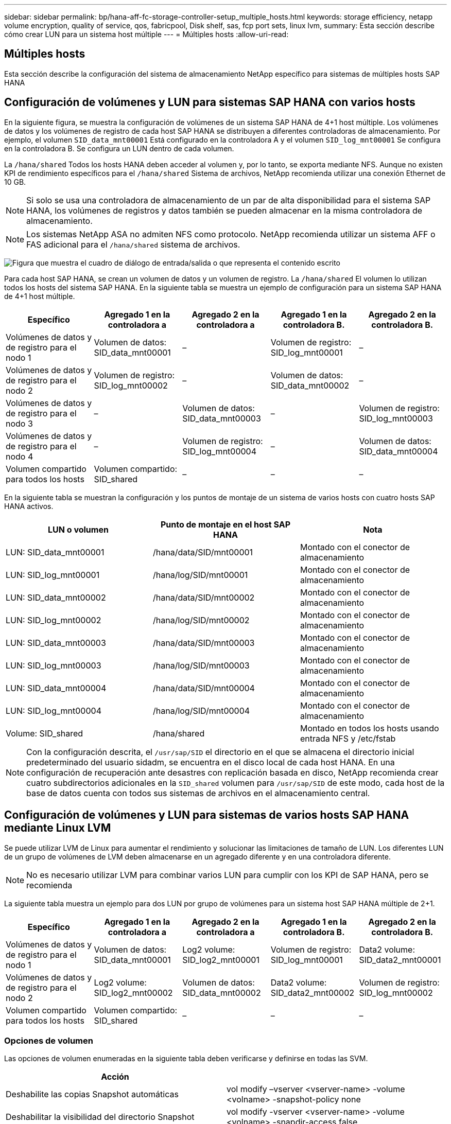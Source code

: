 ---
sidebar: sidebar 
permalink: bp/hana-aff-fc-storage-controller-setup_multiple_hosts.html 
keywords: storage efficiency, netapp volume encryption, quality of service, qos, fabricpool, Disk shelf, sas, fcp port sets, linux lvm, 
summary: Esta sección describe cómo crear LUN para un sistema host múltiple 
---
= Múltiples hosts
:allow-uri-read: 




== Múltiples hosts

[role="lead"]
Esta sección describe la configuración del sistema de almacenamiento NetApp específico para sistemas de múltiples hosts SAP HANA



== Configuración de volúmenes y LUN para sistemas SAP HANA con varios hosts

En la siguiente figura, se muestra la configuración de volúmenes de un sistema SAP HANA de 4+1 host múltiple. Los volúmenes de datos y los volúmenes de registro de cada host SAP HANA se distribuyen a diferentes controladoras de almacenamiento. Por ejemplo, el volumen `SID_data_mnt00001` Está configurado en la controladora A y el volumen `SID_log_mnt00001` Se configura en la controladora B. Se configura un LUN dentro de cada volumen.

La `/hana/shared` Todos los hosts HANA deben acceder al volumen y, por lo tanto, se exporta mediante NFS. Aunque no existen KPI de rendimiento específicos para el `/hana/shared` Sistema de archivos, NetApp recomienda utilizar una conexión Ethernet de 10 GB.


NOTE: Si solo se usa una controladora de almacenamiento de un par de alta disponibilidad para el sistema SAP HANA, los volúmenes de registros y datos también se pueden almacenar en la misma controladora de almacenamiento.


NOTE: Los sistemas NetApp ASA no admiten NFS como protocolo.  NetApp recomienda utilizar un sistema AFF o FAS adicional para el `/hana/shared` sistema de archivos.

image:saphana_aff_fc_image17a.png["Figura que muestra el cuadro de diálogo de entrada/salida o que representa el contenido escrito"]

Para cada host SAP HANA, se crean un volumen de datos y un volumen de registro. La `/hana/shared` El volumen lo utilizan todos los hosts del sistema SAP HANA. En la siguiente tabla se muestra un ejemplo de configuración para un sistema SAP HANA de 4+1 host múltiple.

|===
| Específico | Agregado 1 en la controladora a | Agregado 2 en la controladora a | Agregado 1 en la controladora B. | Agregado 2 en la controladora B. 


| Volúmenes de datos y de registro para el nodo 1 | Volumen de datos: SID_data_mnt00001 | – | Volumen de registro: SID_log_mnt00001 | – 


| Volúmenes de datos y de registro para el nodo 2 | Volumen de registro: SID_log_mnt00002 | – | Volumen de datos: SID_data_mnt00002 | – 


| Volúmenes de datos y de registro para el nodo 3 | – | Volumen de datos: SID_data_mnt00003 | – | Volumen de registro: SID_log_mnt00003 


| Volúmenes de datos y de registro para el nodo 4 | – | Volumen de registro: SID_log_mnt00004 | – | Volumen de datos: SID_data_mnt00004 


| Volumen compartido para todos los hosts | Volumen compartido: SID_shared | – | – | – 
|===
En la siguiente tabla se muestran la configuración y los puntos de montaje de un sistema de varios hosts con cuatro hosts SAP HANA activos.

|===
| LUN o volumen | Punto de montaje en el host SAP HANA | Nota 


| LUN: SID_data_mnt00001 | /hana/data/SID/mnt00001 | Montado con el conector de almacenamiento 


| LUN: SID_log_mnt00001 | /hana/log/SID/mnt00001 | Montado con el conector de almacenamiento 


| LUN: SID_data_mnt00002 | /hana/data/SID/mnt00002 | Montado con el conector de almacenamiento 


| LUN: SID_log_mnt00002 | /hana/log/SID/mnt00002 | Montado con el conector de almacenamiento 


| LUN: SID_data_mnt00003 | /hana/data/SID/mnt00003 | Montado con el conector de almacenamiento 


| LUN: SID_log_mnt00003 | /hana/log/SID/mnt00003 | Montado con el conector de almacenamiento 


| LUN: SID_data_mnt00004 | /hana/data/SID/mnt00004 | Montado con el conector de almacenamiento 


| LUN: SID_log_mnt00004 | /hana/log/SID/mnt00004 | Montado con el conector de almacenamiento 


| Volume: SID_shared | /hana/shared | Montado en todos los hosts usando entrada NFS y /etc/fstab 
|===

NOTE: Con la configuración descrita, el `/usr/sap/SID` el directorio en el que se almacena el directorio inicial predeterminado del usuario sidadm, se encuentra en el disco local de cada host HANA. En una configuración de recuperación ante desastres con replicación basada en disco, NetApp recomienda crear cuatro subdirectorios adicionales en la `SID_shared` volumen para `/usr/sap/SID` de este modo, cada host de la base de datos cuenta con todos sus sistemas de archivos en el almacenamiento central.



== Configuración de volúmenes y LUN para sistemas de varios hosts SAP HANA mediante Linux LVM

Se puede utilizar LVM de Linux para aumentar el rendimiento y solucionar las limitaciones de tamaño de LUN. Los diferentes LUN de un grupo de volúmenes de LVM deben almacenarse en un agregado diferente y en una controladora diferente.


NOTE: No es necesario utilizar LVM para combinar varios LUN para cumplir con los KPI de SAP HANA, pero se recomienda

La siguiente tabla muestra un ejemplo para dos LUN por grupo de volúmenes para un sistema host SAP HANA múltiple de 2+1.

|===
| Específico | Agregado 1 en la controladora a | Agregado 2 en la controladora a | Agregado 1 en la controladora B. | Agregado 2 en la controladora B. 


| Volúmenes de datos y de registro para el nodo 1 | Volumen de datos: SID_data_mnt00001 | Log2 volume: SID_log2_mnt00001 | Volumen de registro: SID_log_mnt00001 | Data2 volume: SID_data2_mnt00001 


| Volúmenes de datos y de registro para el nodo 2 | Log2 volume: SID_log2_mnt00002 | Volumen de datos: SID_data_mnt00002 | Data2 volume: SID_data2_mnt00002 | Volumen de registro: SID_log_mnt00002 


| Volumen compartido para todos los hosts | Volumen compartido: SID_shared | – | – | – 
|===


=== Opciones de volumen

Las opciones de volumen enumeradas en la siguiente tabla deben verificarse y definirse en todas las SVM.

|===
| Acción |  


| Deshabilite las copias Snapshot automáticas | vol modify –vserver <vserver-name> -volume <volname> -snapshot-policy none 


| Deshabilitar la visibilidad del directorio Snapshot | vol modify -vserver <vserver-name> -volume <volname> -snapdir-access false 
|===


== Crear LUN, volúmenes y asignar LUN a iGroups

Puede usar NetApp ONTAP System Manager para crear volúmenes de almacenamiento y LUN, y asignarlos a los iGroups de los servidores y la CLI de ONTAP. Esta guía describe el uso de la CLI.



=== Crear LUN, volúmenes y asignar LUN a iGroups mediante la CLI

En esta sección se muestra un ejemplo de configuración mediante la línea de comandos con ONTAP 9 para un sistema host múltiple de SAP HANA 2+1 con SID FC5 mediante LVM y dos LUN por grupo de volúmenes LVM:

. Cree todos los volúmenes necesarios.
+
....
vol create -volume FC5_data_mnt00001 -aggregate aggr1_1 -size 1200g  -snapshot-policy none -foreground true -encrypt false  -space-guarantee none
vol create -volume FC5_log_mnt00002  -aggregate aggr2_1 -size 280g  -snapshot-policy none -foreground true -encrypt false  -space-guarantee none
vol create -volume FC5_log_mnt00001  -aggregate aggr1_2 -size 280g -snapshot-policy none -foreground true -encrypt false -space-guarantee none
vol create -volume FC5_data_mnt00002  -aggregate aggr2_2 -size 1200g -snapshot-policy none -foreground true -encrypt false -space-guarantee none
vol create -volume FC5_data2_mnt00001 -aggregate aggr1_2 -size 1200g -snapshot-policy none -foreground true -encrypt false -space-guarantee none
vol create -volume FC5_log2_mnt00002  -aggregate aggr2_2 -size 280g -snapshot-policy none -foreground true -encrypt false -space-guarantee none
vol create -volume FC5_log2_mnt00001  -aggregate aggr1_1 -size 280g -snapshot-policy none -foreground true -encrypt false  -space-guarantee none
vol create -volume FC5_data2_mnt00002  -aggregate aggr2_1 -size 1200g -snapshot-policy none -foreground true -encrypt false -space-guarantee none
vol create -volume FC5_shared -aggregate aggr1_1 -size 512g -state online -policy default -snapshot-policy none -junction-path /FC5_shared -encrypt false  -space-guarantee none
....
. Cree todas las LUN.
+
....
lun create -path  /vol/FC5_data_mnt00001/FC5_data_mnt00001   -size 1t -ostype linux -space-reserve disabled -space-allocation disabled -class regular
lun create -path /vol/FC5_data2_mnt00001/FC5_data2_mnt00001 -size 1t -ostype linux -space-reserve disabled -space-allocation disabled -class regular
lun create -path /vol/FC5_data_mnt00002/FC5_data_mnt00002 -size 1t -ostype linux -space-reserve disabled -space-allocation disabled -class regular
lun create -path /vol/FC5_data2_mnt00002/FC5_data2_mnt00002 -size 1t -ostype linux -space-reserve disabled -space-allocation disabled -class regular
lun create -path /vol/FC5_log_mnt00001/FC5_log_mnt00001 -size 260g -ostype linux -space-reserve disabled -space-allocation disabled -class regular
lun create -path /vol/FC5_log2_mnt00001/FC5_log2_mnt00001 -size 260g -ostype linux -space-reserve disabled -space-allocation disabled -class regular
lun create -path /vol/FC5_log_mnt00002/FC5_log_mnt00002 -size 260g -ostype linux -space-reserve disabled -space-allocation disabled -class regular
lun create -path /vol/FC5_log2_mnt00002/FC5_log2_mnt00002 -size 260g -ostype linux -space-reserve disabled -space-allocation disabled -class regular
....
. Cree el iGroup para todos los servidores que pertenezcan al sistema FC5.
+
....
lun igroup create -igroup HANA-FC5 -protocol fcp -ostype linux -initiator 10000090fadcc5fa,10000090fadcc5fb,10000090fadcc5c1,10000090fadcc5c2,10000090fadcc5c3,10000090fadcc5c4 -vserver hana
....
. Asigne todas las LUN al iGroup creado.
+
....
lun map -path /vol/FC5_data_mnt00001/FC5_data_mnt00001    -igroup HANA-FC5
lun map -path /vol/FC5_data2_mnt00001/FC5_data2_mnt00001  -igroup HANA-FC5
lun map -path /vol/FC5_data_mnt00002/FC5_data_mnt00002  -igroup HANA-FC5
lun map -path /vol/FC5_data2_mnt00002/FC5_data2_mnt00002  -igroup HANA-FC5
lun map -path /vol/FC5_log_mnt00001/FC5_log_mnt00001  -igroup HANA-FC5
lun map -path /vol/FC5_log2_mnt00001/FC5_log2_mnt00001  -igroup HANA-FC5
lun map -path /vol/FC5_log_mnt00002/FC5_log_mnt00002  -igroup HANA-FC5
lun map -path /vol/FC5_log2_mnt00002/FC5_log2_mnt00002  -igroup HANA-FC5
....

